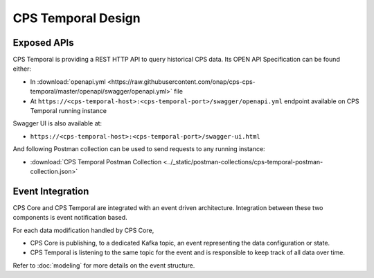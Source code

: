 .. This work is licensed under a
.. Creative Commons Attribution 4.0 International License.
.. http://creativecommons.org/licenses/by/4.0
..
.. Copyright (C) 2021 Bell Canada

===================
CPS Temporal Design
===================

Exposed APIs
============

CPS Temporal is providing a REST HTTP API to query historical CPS data.
Its OPEN API Specification can be found either:

* In :download:`openapi.yml <https://raw.githubusercontent.com/onap/cps-cps-temporal/master/openapi/swagger/openapi.yml>`
  file
* At ``https://<cps-temporal-host>:<cps-temporal-port>/swagger/openapi.yml``
  endpoint available on CPS Temporal running instance

Swagger UI is also available at:

* ``https://<cps-temporal-host>:<cps-temporal-port>/swagger-ui.html``

And following Postman collection can be used to send requests to any running
instance:

* :download:`CPS Temporal Postman Collection <../_static/postman-collections/cps-temporal-postman-collection.json>`

Event Integration
=================

CPS Core and CPS Temporal are integrated with an event driven architecture.
Integration between these two components is event notification based.

For each data modification handled by CPS Core,

* CPS Core is publishing, to a dedicated Kafka topic, an event representing
  the data configuration or state.
* CPS Temporal is listening to the same topic for the event and is responsible
  to keep track of all data over time.

Refer to :doc:`modeling` for more details on the event structure.
